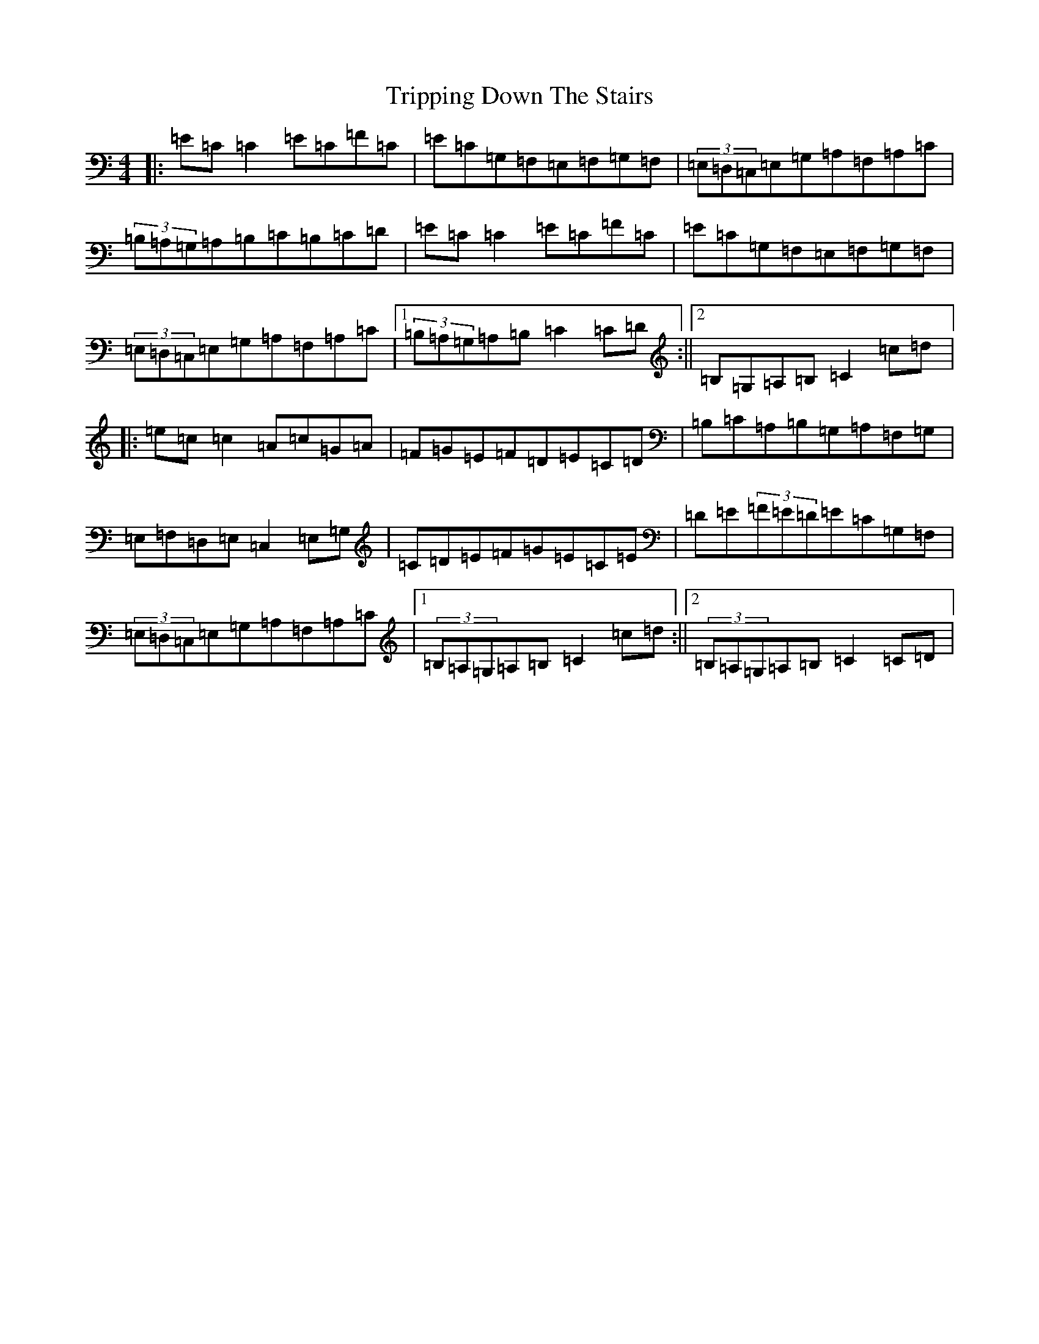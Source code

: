 X: 21609
T: Tripping Down The Stairs
S: https://thesession.org/tunes/760#setting760
R: reel
M:4/4
L:1/8
K: C Major
|:=E=C=C2=E=C=F=C|=E=C=G,=F,=E,=F,=G,=F,|(3=E,=D,=C,=E,=G,=A,=F,=A,=C|(3=B,=A,=G,=A,=B,=C=B,=C=D|=E=C=C2=E=C=F=C|=E=C=G,=F,=E,=F,=G,=F,|(3=E,=D,=C,=E,=G,=A,=F,=A,=C|1(3=B,=A,=G,=A,=B,=C2=C=D:||2=B,=G,=A,=B,=C2=c=d|:=e=c=c2=A=c=G=A|=F=G=E=F=D=E=C=D|=B,=C=A,=B,=G,=A,=F,=G,|=E,=F,=D,=E,=C,2=E,=G,|=C=D=E=F=G=E=C=E|=D=E(3=F=E=D=E=C=G,=F,|(3=E,=D,=C,=E,=G,=A,=F,=A,=C|1(3=B,=A,=G,=A,=B,=C2=c=d:||2(3=B,=A,=G,=A,=B,=C2=C=D|